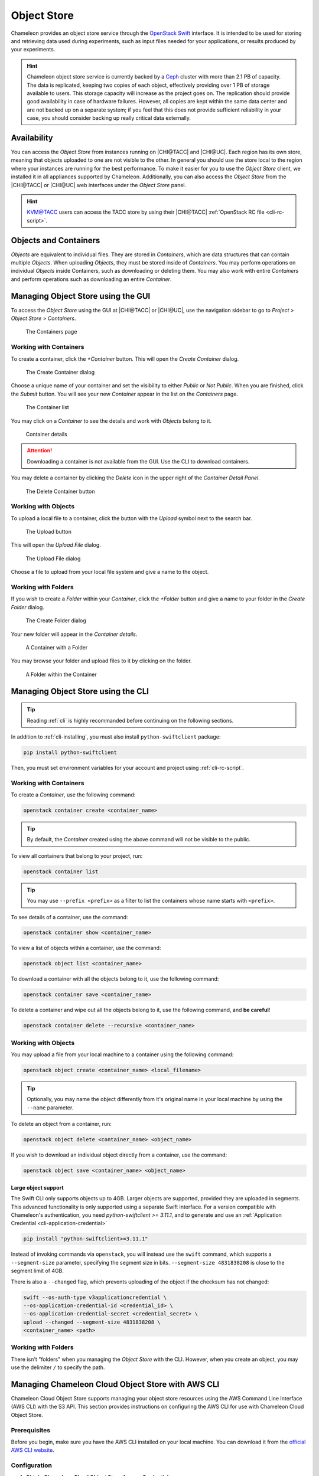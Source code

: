 .. _object-store:

============
Object Store
============

Chameleon provides an object store service through the `OpenStack Swift
<https://docs.openstack.org/swift/latest/>`_ interface. It is intended to be
used for storing and retrieving data used during experiments, such as input
files needed for your applications, or results produced by your experiments.

.. hint::
   Chameleon object store service is currently backed by a `Ceph
   <https://ceph.com/>`_ cluster with more than 2.1 PB of capacity. The data is
   replicated, keeping two copies of each object, effectively providing over 1
   PB of storage available to users. This storage capacity will increase as the
   project goes on. The replication should provide good availability in case of
   hardware failures. However, all copies are kept within the same data center
   and are not backed up on a separate system; if you feel that this does not
   provide sufficient reliability in your case, you should consider backing up
   really critical data externally.

Availability
============

You can access the *Object Store* from instances running on |CHI@TACC| and
|CHI@UC|. Each region has its own store, meaning that objects uploaded to one
are not visible to the other. In general you should use the store local to the
region where your instances are running for the best performance.  To make it
easier for you to use the *Object Store* client, we installed it in all
appliances supported by Chameleon. Additionally, you can also access the *Object
Store* from the |CHI@TACC| or |CHI@UC| web interfaces under the *Object Store*
panel.

.. hint::
   `KVM\@TACC <https://kvm.tacc.chameleoncloud.org>`_ users can access the TACC
   store by using their |CHI@TACC| :ref:`OpenStack RC file <cli-rc-script>`.

Objects and Containers
======================

*Objects* are equivalent to individual files. They are stored in *Containers*,
which are data structures that can contain multiple *Objects*. When uploading
*Objects*, they must be stored inside of *Containers*. You may perform
operations on individual *Objects* inside Containers, such as downloading or
deleting them. You may also work with entire *Containers* and perform operations
such as downloading an entire *Container*.

Managing Object Store using the GUI
===================================

To access the *Object Store* using the GUI at |CHI@TACC| or |CHI@UC|, use the
navigation sidebar to go to *Project* > *Object Store* > *Containers*.

.. figure:: swift/containerspage.png
   :alt: The Containers page
   :figclass: screenshot

   The Containers page

Working with Containers
-----------------------

To create a container, click the *+Container* button. This will open the *Create
Container* dialog.

.. figure:: swift/createcontainer.png
   :alt: The Create Container dialog
   :figclass: screenshot

   The Create Container dialog

Choose a unique name of your container and set the visibility to either *Public*
or *Not Public*. When you are finished, click the *Submit* button. You will see
your new *Container* appear in the list on the *Containers* page.

.. figure:: swift/containerlist.png
   :alt: The Container list
   :figclass: screenshot

   The Container list

You may click on a *Container* to see the details and work with *Objects* belong
to it.

.. figure:: swift/containerdetail.png
   :alt: Container details
   :figclass: screenshot

   Container details

.. attention::
   Downloading a container is not available from the GUI. Use the CLI to
   download containers.

You may delete a container by clicking the *Delete* icon in the upper right of
the *Container Detail Panel*.

.. figure:: swift/containerdelete.png
   :alt: The Delete Container button
   :figclass: screenshot

   The Delete Container button

Working with Objects
--------------------

To upload a local file to a container, click the button with the *Upload* symbol
next to the search bar.

.. figure:: swift/uploadobject.png
   :alt: The Upload button
   :figclass: screenshot

   The Upload button

This will open the *Upload File* dialog.

.. figure:: swift/uploaddialog.png
   :alt: The Upload File dialog
   :figclass: screenshot

   The Upload File dialog

Choose a file to upload from your local file system and give a name to the
object.

Working with Folders
--------------------

If you wish to create a *Folder* within your *Container*, click the *+Folder*
button and give a name to your folder in the *Create Folder* dialog.

.. figure:: swift/createfolder.png
   :alt: The Create Folder dialog
   :figclass: screenshot

   The Create Folder dialog

Your new folder will appear in the *Container details*.

.. figure:: swift/containerwithfolder.png
   :alt: A Container with a Folder
   :figclass: screenshot

   A Container with a Folder

You may browse your folder and upload files to it by clicking on the folder.

.. figure:: swift/containerfolder.png
   :alt: A Folder within the Container
   :figclass: screenshot

   A Folder within the Container

.. _object-store-cli:

Managing Object Store using the CLI
====================================

.. tip::
   Reading :ref:`cli` is highly recommanded before continuing on the following
   sections.

In addition to :ref:`cli-installing`, you must also install
``python-swiftclient`` package:

.. code-block:: bash

   pip install python-swiftclient

Then, you must set environment variables for your account and project using
:ref:`cli-rc-script`.

Working with Containers
-----------------------

To create a *Container*, use the following command:

.. code-block:: bash

   openstack container create <container_name>

.. tip::
   By default, the *Container* created using the above command will not be
   visible to the public.

To view all containers that belong to your project, run:

.. code-block:: bash

   openstack container list

.. tip::
   You may use ``--prefix <prefix>`` as a filter to list the containers whose
   name starts with ``<prefix>``.

To see details of a container, use the command:

.. code-block:: bash

   openstack container show <container_name>

To view a list of objects within a container, use the command:

.. code-block:: bash

   openstack object list <container_name>

To download a container with all the objects belong to it, use the following
command:

.. code-block:: bash

   openstack container save <container_name>

To delete a container and wipe out all the objects belong to it, use the
following command, and **be careful**!

.. code-block:: bash

   openstack container delete --recursive <container_name>

Working with Objects
--------------------

You may upload a file from your local machine to a container using the following
command:

.. code-block:: bash

   openstack object create <container_name> <local_filename>

.. tip::
   Optionally, you may name the object differently from it's original name in
   your local machine by using the ``--name`` parameter.

To delete an object from a container, run:

.. code-block:: bash

   openstack object delete <container_name> <object_name>

If you wish to download an individual object directly from a container, use the
command:

.. code-block:: bash

   openstack object save <container_name> <object_name>

Large object support
^^^^^^^^^^^^^^^^^^^^

The Swift CLI only supports objects up to 4GB. Larger objects are supported,
provided they are uploaded in segments. This advanced functionality is only
supported using a separate Swift interface. For a version compatible with
Chameleon's authentication, you need `python-swiftclient >= 3.11.1`, and
to generate and use an :ref:`Application Credential <cli-application-credential>`

.. code-block:: bash

   pip install "python-swiftclient>=3.11.1"

Instead of invoking commands via ``openstack``, you will instead use the
``swift`` command, which supports a ``--segment-size`` parameter, specifying
the segment size in bits. ``--segment-size 4831838208`` is close to the segment
limit of 4GB.

There is also a ``--changed`` flag, which prevents uploading of the object if
the checksum has not changed:

.. code-block:: bash

   swift --os-auth-type v3applicationcredential \
   --os-application-credential-id <credential_id> \
   --os-application-credential-secret <credential_secret> \
   upload --changed --segment-size 4831838208 \
   <container_name> <path>

Working with Folders
--------------------

There isn't "folders" when you managing the *Object Store* with the CLI.
However, when you create an object, you may use the delimiter ``/`` to specify
the path.

.. _cc-cloudfuse:

Managing Chameleon Cloud Object Store with AWS CLI
==================================================

Chameleon Cloud Object Store supports managing your object store resources using the AWS Command Line Interface (AWS CLI) with the S3 API. This section provides instructions on configuring the AWS CLI for use with Chameleon Cloud Object Store.

Prerequisites
-------------

Before you begin, make sure you have the AWS CLI installed on your local machine. You can download it from the `official AWS CLI website <https://aws.amazon.com/cli/>`_.

Configuration
-------------

1. **Obtain Chameleon Cloud Object Store Access Credentials:**

   To use the AWS CLI with Chameleon Cloud Object Store, you need to obtain your access credentials using the following command:

   .. code-block:: bash

      openstack ec2 create

   This command will provide you with an Access Key ID and Secret Access Key, which you will use to configure the AWS CLI.

2. **Configure AWS CLI:**

   Run the following command to configure the AWS CLI with the obtained credentials:

   .. code-block:: bash

      aws configure

   You will be prompted to enter the Access Key ID, Secret Access Key, default region, and output format. Enter the values accordingly.

   Example:

   .. code-block:: bash

      AWS Access Key ID [None]: <your-access-id-from-openstack-ec2-create>
      AWS Secret Access Key [None]: <your-secret-from-openstack-ec2-create>
      Default region name [None]: <region-can-be-anything>
      Default output format [None]: json

3. **Set Endpoint for Chameleon Cloud Object Store:**

   The endpoint for Chameleon Cloud Object Store is:

   - For UC: ``https://chi.uc.chameleoncloud.org:7480``
   - For TACC: ``https://chi.tacc.chameleoncloud.org:7480``

   Run the following command to set the endpoint:

   .. code-block:: bash

      aws configure set endpoint_url <endpoint-url>

   Replace ``<endpoint-url>`` with the appropriate endpoint based on your Chameleon Cloud site.

Usage
-----

Once configured, you can use the AWS CLI commands to interact with Chameleon Cloud Object Store as you would with any S3-compatible storage service.

Example:

   .. code-block:: bash

      # List S3 buckets
      aws s3 ls

      # Upload a file to a bucket
      aws s3 cp local-file.txt s3://<your-bucket>/

   Replace ``<endpoint-url>`` with the appropriate bucket name.
That's it! You have successfully configured the AWS CLI to work with Chameleon Cloud Object Store. For more information `this article <https://openmetal.io/docs/manuals/openstack-admin/use-aws-client-to-access-swift-s3-api>`_ should help

Mounting Object Store as a File System
======================================

.. tip::
   Cloudfuse can upload objects up to 4GB. For larger objects, please use the
   Swift CLI.

When logged into an instance using Chameleon-supported images, such as
`CC-CentOS8 <https://www.chameleoncloud.org/appliances/83/>`_ and
`CC-Ubuntu18.04 <https://www.chameleoncloud.org/appliances/69/>`_, you will see
a directory called ``my_mounting_point`` which is a pre-mounted directory to
your Chameleon Object Store at the same site of your instance. Each Object Store
container that you have access to will appear as a subdirectory inside this
mount.

The ``cc-cloudfuse`` tool (Source: `ChameleonCloud/cc-cloudfuse
<https://github.com/ChameleonCloud/cc-cloudfuse>`_) is pre-installed in
Chameleon-supported images. It is based on the ``cloudfuse`` tool (Source:
`redbo/cloudfuse <https://github.com/redbo/cloudfuse>`_), which is used to mount
your Chameleon Object Store as a directory on your Linux environment.

.. important::

   Some older Chameleon-supported images have an outdated version of this tool
   installed, which is not compatible with authentication using federated identity.
   If you wish to continue using a historical image, you should update the tool
   by following the `installation instructions
   <https://github.com/ChameleonCloud/cc-cloudfuse#installation>`_.

To mount, use the following command:

.. code-block:: bash

   cc-cloudfuse mount <mount_dir>

Now you can access your Chameleon Object Store as your local file system.

To unmount, use the following command:

.. code-block:: bash

   cc-cloudfuse unmount <mount_dir>

.. important::
   **Limitations**

   The primary usage scenario of the ``cc-cloudfuse`` tool is to allow you to
   interact with Chameleon Object Store using familiar file system operations.
   Because the ``cc-cloudfuse`` runs on top of an object store, it is important
   to understand that not all functionality will behave identically to a regular
   file system.

   #. Symbolic links, file permissions, and POSIX file locking operations are
      not supported.

   #. Updating an existing file is an expensive operation as it downloads the
      entire file to local disk before it can modify the contents.

   #. You can mount from multiple nodes, but there is no synchronization
      between nodes regarding writes to Object Storage.

   #. The mounting root directory can only contain directories, as they are
      mapped to Object Store containers.

   #. Renaming directories is not allowed.

   #. It keeps an in-memory cache of the directory structure, so it may not be
      usable for large file systems. In addition, files added by other
      applications will not show up until the cache expires.

   #. The maximum number of listings is 10,000 items.

   Please keep these limitations in mind when evaluating ``cc-cloudfuse``.

.. note::
   You may experience persistence issues when using ``cc-cloudfuse``, especially
   when writing large files or writing many files at the same time. Unmounting
   and re-mounting usually resolves this.
